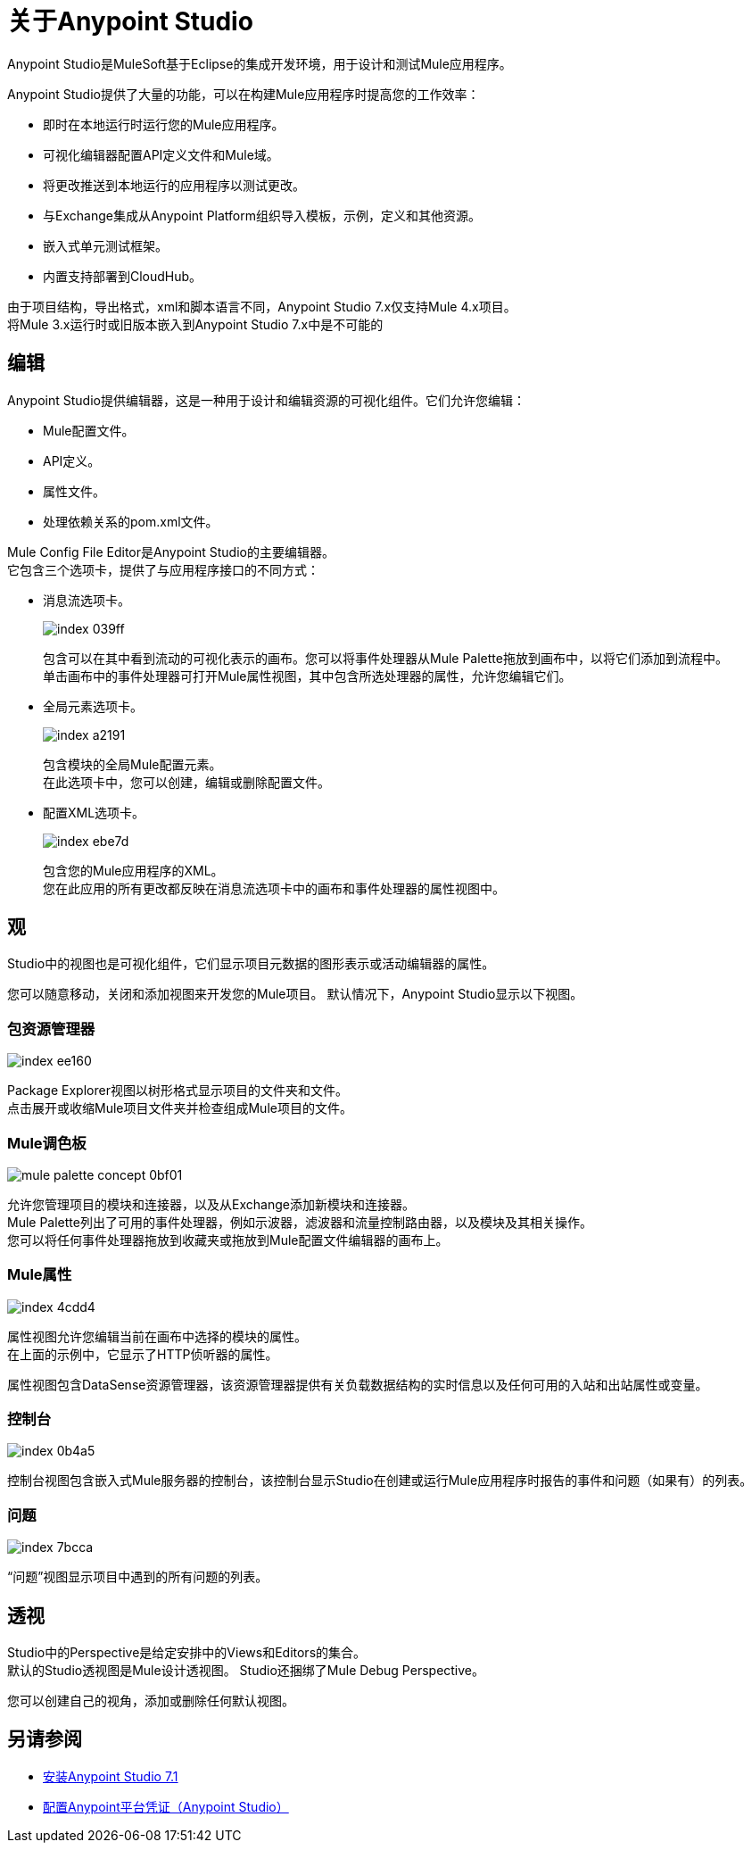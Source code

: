 = 关于Anypoint Studio

Anypoint Studio是MuleSoft基于Eclipse的集成开发环境，用于设计和测试Mule应用程序。

Anypoint Studio提供了大量的功能，可以在构建Mule应用程序时提高您的工作效率：

* 即时在本地运行时运行您的Mule应用程序。
* 可视化编辑器配置API定义文件和Mule域。
* 将更改推送到本地运行的应用程序以测试更改。
* 与Exchange集成从Anypoint Platform组织导入模板，示例，定义和其他资源。
* 嵌入式单元测试框架。
* 内置支持部署到CloudHub。

由于项目结构，导出格式，xml和脚本语言不同，Anypoint Studio 7.x仅支持Mule 4.x项目。 +
将Mule 3.x运行时或旧版本嵌入到Anypoint Studio 7.x中是不可能的


== 编辑

Anypoint Studio提供编辑器，这是一种用于设计和编辑资源的可视化组件。它们允许您编辑：

*  Mule配置文件。
*  API定义。
* 属性文件。
* 处理依赖关系的pom.xml文件。

Mule Config File Editor是Anypoint Studio的主要编辑器。 +
它包含三个选项卡，提供了与应用程序接口的不同方式：

* 消息流选项卡。
+
image::index-039ff.png[]
+
包含可以在其中看到流动的可视化表示的画布。您可以将事件处理器从Mule Palette拖放到画布中，以将它们添加到流程中。 +
单击画布中的事件处理器可打开Mule属性视图，其中包含所选处理器的属性，允许您编辑它们。

* 全局元素选项卡。
+
image::index-a2191.png[]
+
包含模块的全局Mule配置元素。 +
在此选项卡中，您可以创建，编辑或删除配置文件。

* 配置XML选项卡。
+
image::index-ebe7d.png[]
+
包含您的Mule应用程序的XML。 +
您在此应用的所有更改都反映在消息流选项卡中的画布和事件处理器的属性视图中。

== 观

Studio中的视图也是可视化组件，它们显示项目元数据的图形表示或活动编辑器的属性。

您可以随意移动，关闭和添加视图来开发您的Mule项目。
默认情况下，Anypoint Studio显示以下视图。

===  包资源管理器

image::index-ee160.png[]

Package Explorer视图以树形格式显示项目的文件夹和文件。 +
点击展开或收缩Mule项目文件夹并检查组成Mule项目的文件。

===  Mule调色板

image::mule-palette-concept-0bf01.png[]

允许您管理项目的模块和连接器，以及从Exchange添加新模块和连接器。 +
Mule Palette列出了可用的事件处理器，例如示波器，滤波器和流量控制路由器，以及模块及其相关操作。 +
您可以将任何事件处理器拖放到收藏夹或拖放到Mule配置文件编辑器的画布上。

===  Mule属性

image::index-4cdd4.png[]

属性视图允许您编辑当前在画布中选择的模块的属性。 +
在上面的示例中，它显示了HTTP侦听器的属性。

属性视图包含DataSense资源管理器，该资源管理器提供有关负载数据结构的实时信息以及任何可用的入站和出站属性或变量。

=== 控制台

image::index-0b4a5.png[]

控制台视图包含嵌入式Mule服务器的控制台，该控制台显示Studio在创建或运行Mule应用程序时报告的事件和问题（如果有）的列表。

=== 问题

image::index-7bcca.png[]

“问题”视图显示项目中遇到的所有问题的列表。


== 透视

Studio中的Perspective是给定安排中的Views和Editors的集合。 +
默认的Studio透视图是Mule设计透视图。 Studio还捆绑了Mule Debug Perspective。

您可以创建自己的视角，添加或删除任何默认视图。

== 另请参阅

*  link:/anypoint-studio/v/7.1/to-download-and-install-studio[安装Anypoint Studio 7.1]
*  link:/anypoint-studio/v/7.1/set-credentials-in-studio-to[配置Anypoint平台凭证（Anypoint Studio）]
